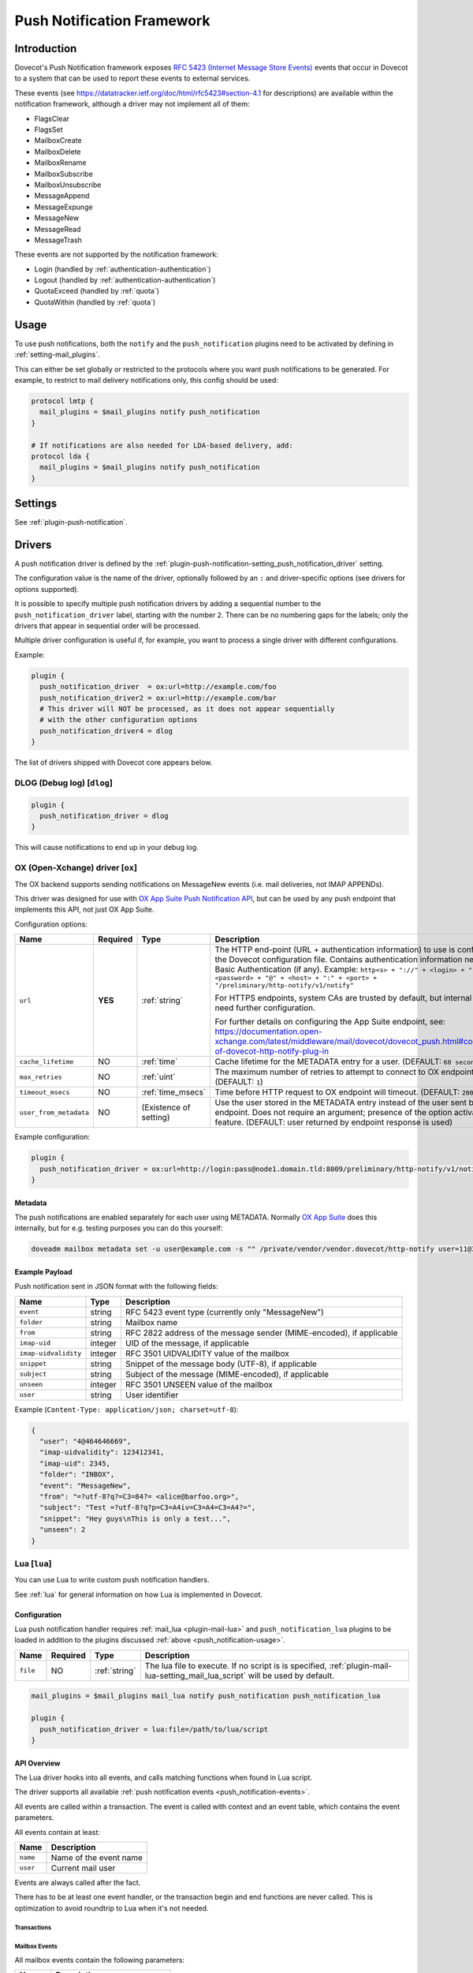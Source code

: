.. _push_notification:

===========================
Push Notification Framework
===========================

Introduction
============

Dovecot's Push Notification framework exposes `RFC 5423 (Internet Message Store
Events) <https://tools.ietf.org/html/rfc5423>`_ events that occur in Dovecot to
a system that can be used to report these events to external services.

.. _push_notification-events:

These events (see https://datatracker.ietf.org/doc/html/rfc5423#section-4.1
for descriptions) are available within the notification framework, although a
driver may not implement all of them:

* FlagsClear
* FlagsSet
* MailboxCreate
* MailboxDelete
* MailboxRename
* MailboxSubscribe
* MailboxUnsubscribe
* MessageAppend
* MessageExpunge
* MessageNew
* MessageRead
* MessageTrash

These events are not supported by the notification framework:

* Login (handled by :ref:`authentication-authentication`)
* Logout (handled by :ref:`authentication-authentication`)
* QuotaExceed (handled by :ref:`quota`)
* QuotaWithin (handled by :ref:`quota`)

.. _push_notification-usage:

Usage
=====

To use push notifications, both the ``notify`` and the ``push_notification``
plugins need to be activated by defining in :ref:`setting-mail_plugins`.

This can either be set globally or restricted to the protocols where you
want push notifications to be generated.  For example, to restrict to mail
delivery notifications only, this config should be used:

.. code-block:: none

  protocol lmtp {
    mail_plugins = $mail_plugins notify push_notification
  }

  # If notifications are also needed for LDA-based delivery, add:
  protocol lda {
    mail_plugins = $mail_plugins notify push_notification
  }

Settings
========

See :ref:`plugin-push-notification`.

Drivers
=======

A push notification driver is defined by the
:ref:`plugin-push-notification-setting_push_notification_driver` setting.

The configuration value is the name of the driver, optionally
followed by an ``:`` and driver-specific options (see drivers for options
supported).

It is possible to specify multiple push notification drivers by adding a
sequential number to the ``push_notification_driver`` label, starting with the
number ``2``.  There can be no numbering gaps for the labels; only the drivers
that appear in sequential order will be processed.

Multiple driver configuration is useful if, for example, you want to process a
single driver with different configurations.

Example:

.. code-block:: none

  plugin {
    push_notification_driver  = ox:url=http://example.com/foo
    push_notification_driver2 = ox:url=http://example.com/bar
    # This driver will NOT be processed, as it does not appear sequentially
    # with the other configuration options
    push_notification_driver4 = dlog
  }

The list of drivers shipped with Dovecot core appears below.

DLOG (Debug log) [``dlog``]
^^^^^^^^^^^^^^^^^^^^^^^^^^^

.. code-block:: none

  plugin {
    push_notification_driver = dlog
  }

This will cause notifications to end up in your debug log.

OX (Open-Xchange) driver [``ox``]
^^^^^^^^^^^^^^^^^^^^^^^^^^^^^^^^^

The OX backend supports sending notifications on MessageNew events (i.e. mail
deliveries, not IMAP APPENDs).

This driver was designed for use with
`OX App Suite Push Notification API <https://documentation.open-xchange.com/7.10.5/middleware/mail/dovecot/dovecot_push.html>`_, but can be
used by any push endpoint that implements this API, not just OX App Suite.

Configuration options:

+------------------------+----------+-------------------+--------------------------------------------------------------------------------------------------------------------------------------+
| Name                   | Required | Type              | Description                                                                                                                          |
+========================+==========+===================+======================================================================================================================================+
| ``url``                | **YES**  | :ref:`string`     | The HTTP end-point (URL + authentication information) to use is configured in the Dovecot configuration file.                        |
|                        |          |                   | Contains authentication information needed for Basic Authentication (if any). Example:                                               |
|                        |          |                   | ``http<s> + "://" + <login> + ":" + <password> + "@" + <host> + ":" + <port> + "/preliminary/http-notify/v1/notify"``                |
|                        |          |                   |                                                                                                                                      |
|                        |          |                   | For HTTPS endpoints, system CAs are trusted by default, but internal CAs might need further configuration.                           |
|                        |          |                   |                                                                                                                                      |
|                        |          |                   | For further details on configuring the App Suite endpoint, see:                                                                      |
|                        |          |                   | https://documentation.open-xchange.com/latest/middleware/mail/dovecot/dovecot_push.html#configuration-of-dovecot-http-notify-plug-in |
+------------------------+----------+-------------------+--------------------------------------------------------------------------------------------------------------------------------------+
| ``cache_lifetime``     | NO       | :ref:`time`       | Cache lifetime for the METADATA entry for a user. (DEFAULT: ``60 seconds``)                                                          |
+------------------------+----------+-------------------+--------------------------------------------------------------------------------------------------------------------------------------+
| ``max_retries``        | NO       | :ref:`uint`       | The maximum number of retries to attempt to connect to OX endpoint. (DEFAULT: ``1``)                                                 |
+------------------------+----------+-------------------+--------------------------------------------------------------------------------------------------------------------------------------+
| ``timeout_msecs``      | NO       | :ref:`time_msecs` | Time before HTTP request to OX endpoint will timeout. (DEFAULT: ``2000``)                                                            |
+------------------------+----------+-------------------+--------------------------------------------------------------------------------------------------------------------------------------+
| ``user_from_metadata`` | NO       | (Existence of     | Use the user stored in the METADATA entry instead of the user sent by OX endpoint. Does not require an argument;                     |
|                        |          | setting)          | presence of the option activates the feature. (DEFAULT: user returned by endpoint response is used)                                  |
+------------------------+----------+-------------------+--------------------------------------------------------------------------------------------------------------------------------------+

Example configuration:

.. code-block:: none

  plugin {
    push_notification_driver = ox:url=http://login:pass@node1.domain.tld:8009/preliminary/http-notify/v1/notify user_from_metadata timeout_msecs=10000
  }

Metadata
--------

The push notifications are enabled separately for each user using METADATA.
Normally `OX App Suite <https://www.open-xchange.com/products/ox-app-suite/>`_
does this internally, but for e.g. testing purposes you can do this yourself:

.. code-block:: none

  doveadm mailbox metadata set -u user@example.com -s "" /private/vendor/vendor.dovecot/http-notify user=11@3

Example Payload
---------------

Push notification sent in JSON format with the following fields:

==================== ======= ===================================================
Name                 Type    Description
==================== ======= ===================================================
``event``            string  RFC 5423 event type (currently only "MessageNew")

``folder``           string  Mailbox name

``from``             string  RFC 2822 address of the message sender
                             (MIME-encoded), if applicable

``imap-uid``         integer UID of the message, if applicable

``imap-uidvalidity`` integer RFC 3501 UIDVALIDITY value of the mailbox

``snippet``          string  Snippet of the message body (UTF-8), if applicable

``subject``          string  Subject of the message (MIME-encoded), if
                             applicable

``unseen``           integer RFC 3501 UNSEEN value of the mailbox

``user``             string  User identifier
==================== ======= ===================================================

Example (``Content-Type: application/json; charset=utf-8``):

.. code-block:: json

  {
    "user": "4@464646669",
    "imap-uidvalidity": 123412341,
    "imap-uid": 2345,
    "folder": "INBOX",
    "event": "MessageNew",
    "from": "=?utf-8?q?=C3=84?= <alice@barfoo.org>",
    "subject": "Test =?utf-8?q?p=C3=A4iv=C3=A4=C3=A4?=",
    "snippet": "Hey guys\nThis is only a test...",
    "unseen": 2
  }


.. _lua_push_notifications:

Lua [``lua``]
^^^^^^^^^^^^^

.. versionadded:: v2.3.4

You can use Lua to write custom push notification handlers.

See :ref:`lua` for general information on how Lua is implemented in Dovecot.

Configuration
-------------

Lua push notification handler requires :ref:`mail_lua <plugin-mail-lua>` and
``push_notification_lua`` plugins to be loaded in addition to the plugins 
discussed :ref:`above <push_notification-usage>`.

+----------+----------+---------------+------------------------------------------------+
| Name     | Required | Type          | Description                                    |
+==========+==========+===============+================================================+
| ``file`` | NO       | :ref:`string` | The lua file to execute. If no script is       | 
|          |          |               | is specified,                                  |
|          |          |               | :ref:`plugin-mail-lua-setting_mail_lua_script` |
|          |          |               | will be used by default.                       |
+----------+----------+---------------+------------------------------------------------+

.. code-block:: none

  mail_plugins = $mail_plugins mail_lua notify push_notification push_notification_lua

  plugin {
    push_notification_driver = lua:file=/path/to/lua/script
  }

API Overview
------------

The Lua driver hooks into all events, and calls matching functions when found
in Lua script.

The driver supports all available
:ref:`push notification events <push_notification-events>`.

All events are called within a transaction. The event is called with context
and an event table, which contains the event parameters.

All events contain at least:

========= ======================
Name      Description
========= ======================
``name``  Name of the event name
``user``  Current mail user
========= ======================

Events are always called after the fact.

There has to be at least one event handler, or the transaction begin and end
functions are never called. This is optimization to avoid roundtrip to Lua when
it's not needed.

Transactions
############

.. py:function:: dovecot_lua_notify_begin_txn(user)

   Start transaction. Return value is used as transaction context and is treated
   as opaque value by Lua driver. The user parameter is ``mail_user`` object.

.. py:function:: dovecot_lua_notify_end_txn(context, success)

   End transaction, context is unreferenced.

Mailbox Events
##############

All mailbox events contain the following parameters:

=========== ============================
Name        Description
=========== ============================
``mailbox`` Name of the affected mailbox
=========== ============================

Functions:

.. py:function:: dovecot_lua_notify_event_mailbox_create(context, {name, mailbox})

   Called when mailbox has been created.

.. py:function:: dovecot_lua_notify_event_mailbox_delete(context, {name, mailbox})

   Called when mailbox has been deleted.

.. py:function:: dovecot_lua_notify_event_mailbox_rename(context, {name, mailbox, mailbox_old})

   Called when mailbox has been renamed, old name is retained in ``mailbox_old``
   attribute.

.. py:function:: dovecot_lua_notify_event_mailbox_subscribe(context, {name, mailbox})

   Called when mailbox has been subscribed to. The mailbox does not necessarily
   exist.

.. py:function:: dovecot_lua_notify_event_mailbox_unsubscribe(context, {name, mailbox})

  Called when mailbox has been unsubscribed from. The mailbox does not
  necessarily exist.

Message Events
##############

All message events contain following parameters:

================ ===================
Name             Description
================ ===================
``mailbox``      Mailbox name
``uid``          Message UID
``uid_validity`` Mailbox UIDVALIDITY
================ ===================

Functions:

.. py:function:: dovecot_lua_notify_event_message_new(context, {name, mailbox, uid, uid_validity, date, tz, from, from_address, from_display_name, to, to_address, to_display_name, subject, snippet})

   Called when message is delivered.

.. py:function:: dovecot_lua_notify_event_message_append(context, {name, mailbox, uid, uid_validity, from, from_address, from_display_name, to, to_address, to_display_name, subject, snippet})

   Called when message is APPENDed to a mailbox (via IMAP).

.. py:function:: dovecot_lua_notify_event_message_read(context, {name, mailbox, uid, uid_validity})

   Called when message is marked as ``Seen``.

.. py:function:: dovecot_lua_notify_event_message_trash(context, {name, mailbox, uid, uid_validity})

   Called when message is marked ``Deleted``.

.. py:function:: dovecot_lua_notify_event_message_expunge(context, {name, mailbox, uid, uid_validity})

   Called when message is expunged.

.. py:function:: dovecot_lua_notify_event_flags_set(context, {name, mailbox, uid, uid_validity, flags, keywords_set})

   Called when message flags or keywords are set. ``flags`` is a bitmask.
   ``keywords_set`` is a table of strings of the keywords set by the event.

.. py:function:: dovecot_lua_notify_event_flags_clear(context, {name, mailbox, uid, uid_validity, flags, keywords_clear, keywords_old})

   Called when message flags or keywords are removed. ``flags`` is a bitmask.
   ``keywords_clear`` contains the keywords cleared, ``keywords_old`` is the
   table of keywords that were set before the event.

Example Scripts
---------------

Simple example:

.. code-block:: lua
   :linenos:

   -- To use:
   --
   -- plugin {
   --   push_notification_driver = lua:file=/home/example/empty.lua
   --   push_lua_url = http://push.notification.server/handler
   -- }
   --
   -- server is sent a POST message to given url with parameters
   --

   local http = require("socket.http")
   local url = require("socket.url")

   function table_get(t, k, d)
     return t[k] or d
   end

   function dovecot_lua_notify_begin_txn(user)
     return {messages={}, ep=user:plugin_getenv("push_lua_url"), username=user.username}
   end

   function dovecot_lua_notify_end_txn(ctx, success)
     local i, msg = next(ctx["messages"], nil)
     while i do
       local r, c = http.request(ctx["ep"], "from=" .. url.escape(table_get(msg, "from", "")) .. "&to=" .. url.escape(table_get(msg, "to", "")) .. "&subject=" .. url.escape(table_get(msg, "subject", "")) .. "&snippet=" .. url.escape(table_get(msg, "snippet", "")) .. "&user=" .. url.escape(ctx["username"]))
       if r and c/100 ~= 2 then
         dovecot.i_error("lua-push: Remote error " .. tostring(c) .. " handling push notication")
       end
       if r == nil then
         dovecot.i_error("lua-push: " .. c)
       end
       i, msg = next(ctx["messages"], i)
     end
   end

   function dovecot_lua_notify_event_message_append(ctx, event)
     table.insert(ctx["messages"], event)
   end

   function dovecot_lua_notify_event_message_new(ctx, event)
     table.insert(ctx["messages"], event)
   end

Example with event code:

.. code-block:: lua
   :linenos:

   -- To use:
   --
   -- plugin {
   --   push_notification_driver = lua:file=/home/example/empty.lua
   --   push_lua_url = http://push.notification.server/handler
   -- }
   --
   -- server is sent a POST message to given url with parameters
   --

   local http = require "socket.http"
   local ltn12 = require "ltn12"
   local url = require "socket.url"

   function table_get(t, k, d)
     return t[k] or d
   end

   function script_init()
     return 0
   end

   function dovecot_lua_notify_begin_txn(user)
     return {user=user, event=dovecot.event(), ep=user:plugin_getenv("push_lua_url"), states={}, messages={}}
   end

   function dovecot_lua_notify_event_message_new(ctx, event)
     -- get mailbox status
     local mbox = ctx.user:mailbox(event.mailbox)
     mbox:sync()
     local status = mbox:status(dovecot.storage.STATUS_RECENT, dovecot.storage.STATUS_UNSEEN, dovecot.storage.STATUS_MESSAGES)
     mbox:free()
     ctx.states[event.mailbox] = status
     table.insert(ctx.messages, {from=event.from,subject=event.subject,mailbox=event.mailbox})
   end

   function dovecot_lua_notify_event_message_append(ctx, event, user)
     dovecot_lua_notify_event_message_new(ctx, event, user)
   end

   function dovecot_lua_notify_end_txn(ctx)
     -- report all states
     for i,msg in ipairs(ctx.messages) do
       local e = dovecot.event(ctx.event)
       e:set_name("lua_notify_mail_finished")
       reqbody = "mailbox=" .. url.escape(msg.mailbox) .. "&from=" .. url.escape(table_get(msg, "from", "")) .. "&subject=" .. url.escape(table_get(msg, "subject", ""))
       e:log_debug(ctx.ep .. " - sending " .. reqbody)
       res, code = http.request({method="POST",
                     url=ctx.ep,
                     source=ltn12.source.string(reqbody),
                     headers={
                       ["content-type"] = "application/x-www-form-url.escaped",
                       ["content-length"] = tostring(#reqbody)
                     }
                    })
       e:add_int("result_code", code)
       e:log_info("Mail notify status " .. tostring(code))
     end
     for box,state in pairs(ctx.states) do
       local e = dovecot.event()
       e:set_name("lua_notify_mailbox_finished")
       reqbody = "mailbox=" .. url.escape(state.mailbox) .. "&recent=" .. tostring(state.recent) .. "&unseen=" .. tostring(state.unseen) .. "&messages=" .. tostring(state.messages)
       e:log_debug(ctx.ep .. " - sending " .. reqbody)
       res, code = http.request({method="POST",
                     url=ctx.ep,
                     source=ltn12.source.string(reqbody),
                     headers={
                       ["content-type"] = "application/x-www-form-url.escaped",
                       ["content-length"] = tostring(#reqbody)
                     }
                    })
       e:add_int("result_code", code)
       e:log_info("Mailbox notify status " .. tostring(code))
     end
   end
